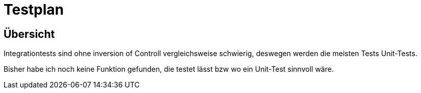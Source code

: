 = Testplan


== Übersicht

Integrationtests sind ohne inversion of Controll vergleichsweise schwierig, deswegen werden die meisten Tests Unit-Tests.

Bisher habe ich noch keine Funktion gefunden, die testet lässt bzw wo ein Unit-Test sinnvoll wäre.

